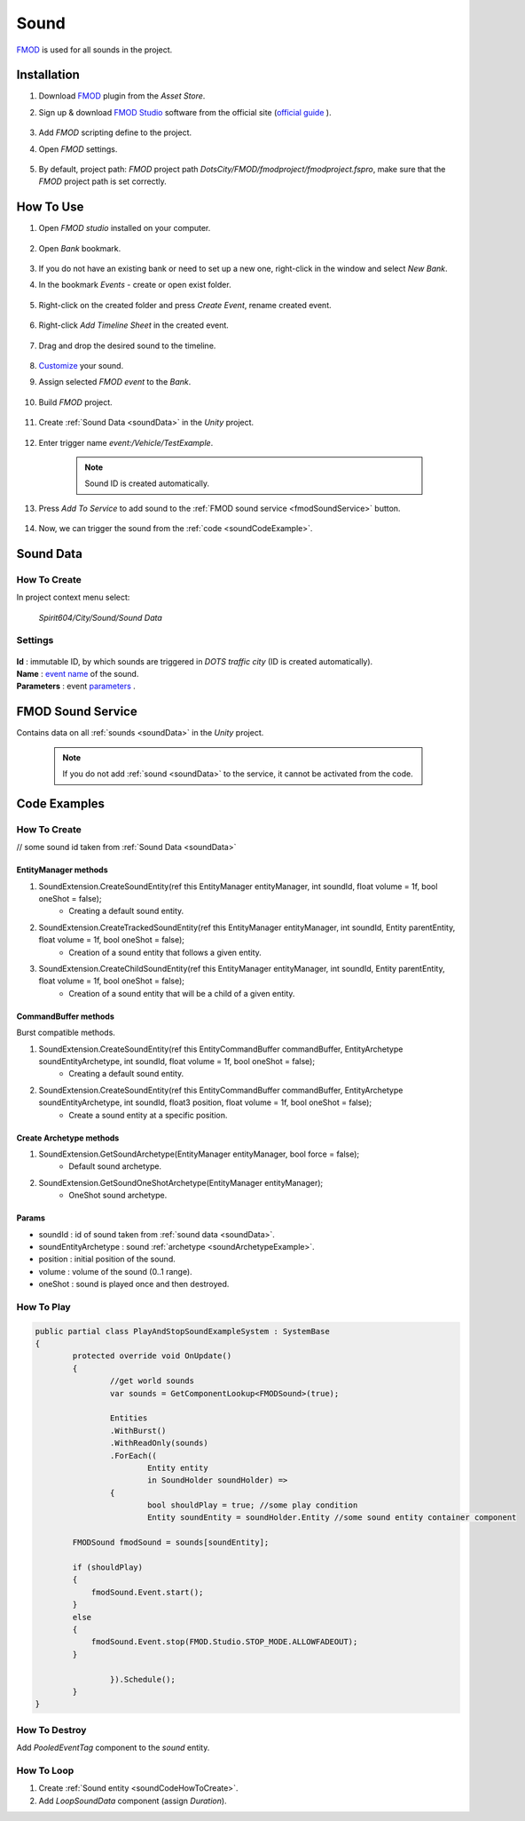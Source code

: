 .. _sound:

************
Sound
************

`FMOD <https://www.fmod.com/docs/2.02/studio/welcome-to-fmod-studio.html>`_ is used for all sounds in the project.

Installation
------------

#. Download `FMOD <https://assetstore.unity.com/packages/tools/audio/fmod-for-unity-161631>`_ plugin from the `Asset Store`.
#. Sign up & download `FMOD Studio <https://www.fmod.com/download>`_ software from the official site (`official guide <https://www.fmod.com/docs/2.02/unity/user-guide.html>`_ ).

	.. image:: /images/sound/FMODstudio-download.png
		
#. Add `FMOD` scripting define to the project.
#. Open `FMOD` settings.

	.. image:: /images/sound/FMOD-toolbar-settings.png

	
#. By default, project path: `FMOD` project path `DotsCity/FMOD/fmodproject/fmodproject.fspro`, make sure that the `FMOD` project path is set correctly.

How To Use
------------

#. Open `FMOD studio` installed on your computer.

	.. image:: /images/sound/FMOD-Studio-mainwindow.png
	
#. Open `Bank` bookmark.

	.. image:: /images/sound/FMOD-Studio-bankwindow.png
	
#. If you do not have an existing bank or need to set up a new one, right-click in the window and select `New Bank`.
#. In the bookmark `Events` - create or open exist folder.

	.. image:: /images/sound/FMOD-Studio-eventswindow.png
	
#. Right-click on the created folder and press `Create Event`, rename created event.

	.. image:: /images/sound/FMOD-Studio-NewEventExample.png
	
#. Right-click `Add Timeline Sheet` in the created event.

	.. image:: /images/sound/FMOD-Studio-NewTimelineExample.png
	.. image:: /images/sound/FMOD-Studio-NewTimelineExample2.png
	
#. Drag and drop the desired sound to the timeline.

	.. image:: /images/sound/FMOD-Studio-DragNDropTimelineExample.png
	
#. `Customize <https://www.fmod.com/docs/2.02/studio/authoring-events.html>`_  your sound.
#. Assign selected `FMOD event` to the `Bank`.

	.. image:: /images/sound/FMOD-Studio-FMOD-Studio-AssignToBankExample.png
	
#. Build `FMOD` project.

	.. image:: /images/sound/FMOD-Studio-BuildExample.png
	
#. Create :ref:`Sound Data <soundData>` in the `Unity` project.

	.. image:: /images/sound/SoundDataExample.png
	
#. Enter trigger name `event:/Vehicle/TestExample`.

	.. image:: /images/sound/SoundDataExample2.png
	
	.. note:: Sound ID is created automatically.
	
#. Press `Add To Service` to add sound to the :ref:`FMOD sound service <fmodSoundService>` button.	

	.. image:: /images/sound/FMOD-SoundServiceAddedExample.png
	
#. Now, we can trigger the sound from the :ref:`code <soundCodeExample>`.	

.. _soundData:

Sound Data
------------

How To Create
~~~~~~~~~~~~

In project context menu select:

	`Spirit604/City/Sound/Sound Data`

	.. image:: /images/sound/SoundDataCreation.png
	
Settings
~~~~~~~~~~~~

	.. image:: /images/sound/SoundDataExample.png
	
| **Id** : immutable ID, by which sounds are triggered in `DOTS traffic city` (ID is created automatically).
| **Name** : `event name <https://www.fmod.com/docs/2.02/studio/glossary.html#event>`_  of the sound.
| **Parameters** : event `parameters <https://www.fmod.com/docs/2.02/studio/glossary.html#parameter>`_ .

.. _fmodSoundService:

FMOD Sound Service
------------

Contains data on all :ref:`sounds <soundData>` in the `Unity` project.

	.. image:: /images/sound/FMOD-SoundServiceExample.png
	
	.. note:: If you do not add :ref:`sound <soundData>` to the service, it cannot be activated from the code.
	
.. _soundCodeExample:

Code Examples
------------

.. _soundCodeHowToCreate:

How To Create
~~~~~~~~~~~~
// some sound id taken from :ref:`Sound Data <soundData>`

EntityManager methods
""""""""""""""

#. SoundExtension.CreateSoundEntity(ref this EntityManager entityManager, int soundId, float volume = 1f, bool oneShot = false);
	* Creating a default sound entity.
	
#. SoundExtension.CreateTrackedSoundEntity(ref this EntityManager entityManager, int soundId, Entity parentEntity, float volume = 1f, bool oneShot = false);
	* Creation of a sound entity that follows a given entity.
	
#. SoundExtension.CreateChildSoundEntity(ref this EntityManager entityManager, int soundId, Entity parentEntity, float volume = 1f, bool oneShot = false);
	* Creation of a sound entity that will be a child of a given entity.
	
CommandBuffer methods
""""""""""""""

Burst compatible methods.

#. SoundExtension.CreateSoundEntity(ref this EntityCommandBuffer commandBuffer, EntityArchetype soundEntityArchetype, int soundId, float volume = 1f, bool oneShot = false);
	* Creating a default sound entity.
	
#. SoundExtension.CreateSoundEntity(ref this EntityCommandBuffer commandBuffer, EntityArchetype soundEntityArchetype, int soundId, float3 position, float volume = 1f, bool oneShot = false);
	* Create a sound entity at a specific position.
	
.. _soundArchetypeExample:

Create Archetype methods
""""""""""""""
	
#. SoundExtension.GetSoundArchetype(EntityManager entityManager, bool force = false);
	* Default sound archetype.
	
#. SoundExtension.GetSoundOneShotArchetype(EntityManager entityManager);
	* OneShot sound archetype.
	
Params
""""""""""""""
            
* soundId : id of sound taken from :ref:`sound data <soundData>`.
* soundEntityArchetype : sound :ref:`archetype <soundArchetypeExample>`.
* position : initial position of the sound.
* volume : volume of the sound (0..1 range).
* oneShot : sound is played once and then destroyed.
	
How To Play
~~~~~~~~~~~~

..  code-block:: r
	
	public partial class PlayAndStopSoundExampleSystem : SystemBase
	{
		protected override void OnUpdate()
		{
			//get world sounds
			var sounds = GetComponentLookup<FMODSound>(true);
			
			Entities
			.WithBurst()
			.WithReadOnly(sounds)
			.ForEach((
				Entity entity
				in SoundHolder soundHolder) =>
			{
				bool shouldPlay = true; //some play condition
				Entity soundEntity = soundHolder.Entity //some sound entity container component 
				
                FMODSound fmodSound = sounds[soundEntity];

                if (shouldPlay)
                {
                    fmodSound.Event.start();
                }
                else
                {
                    fmodSound.Event.stop(FMOD.Studio.STOP_MODE.ALLOWFADEOUT);
                }
					
			}).Schedule();
		}
	}
	
How To Destroy
~~~~~~~~~~~~

Add `PooledEventTag` component to the `sound` entity.

How To Loop
~~~~~~~~~~~~

#. Create :ref:`Sound entity <soundCodeHowToCreate>`.
#. Add `LoopSoundData` component (assign `Duration`).